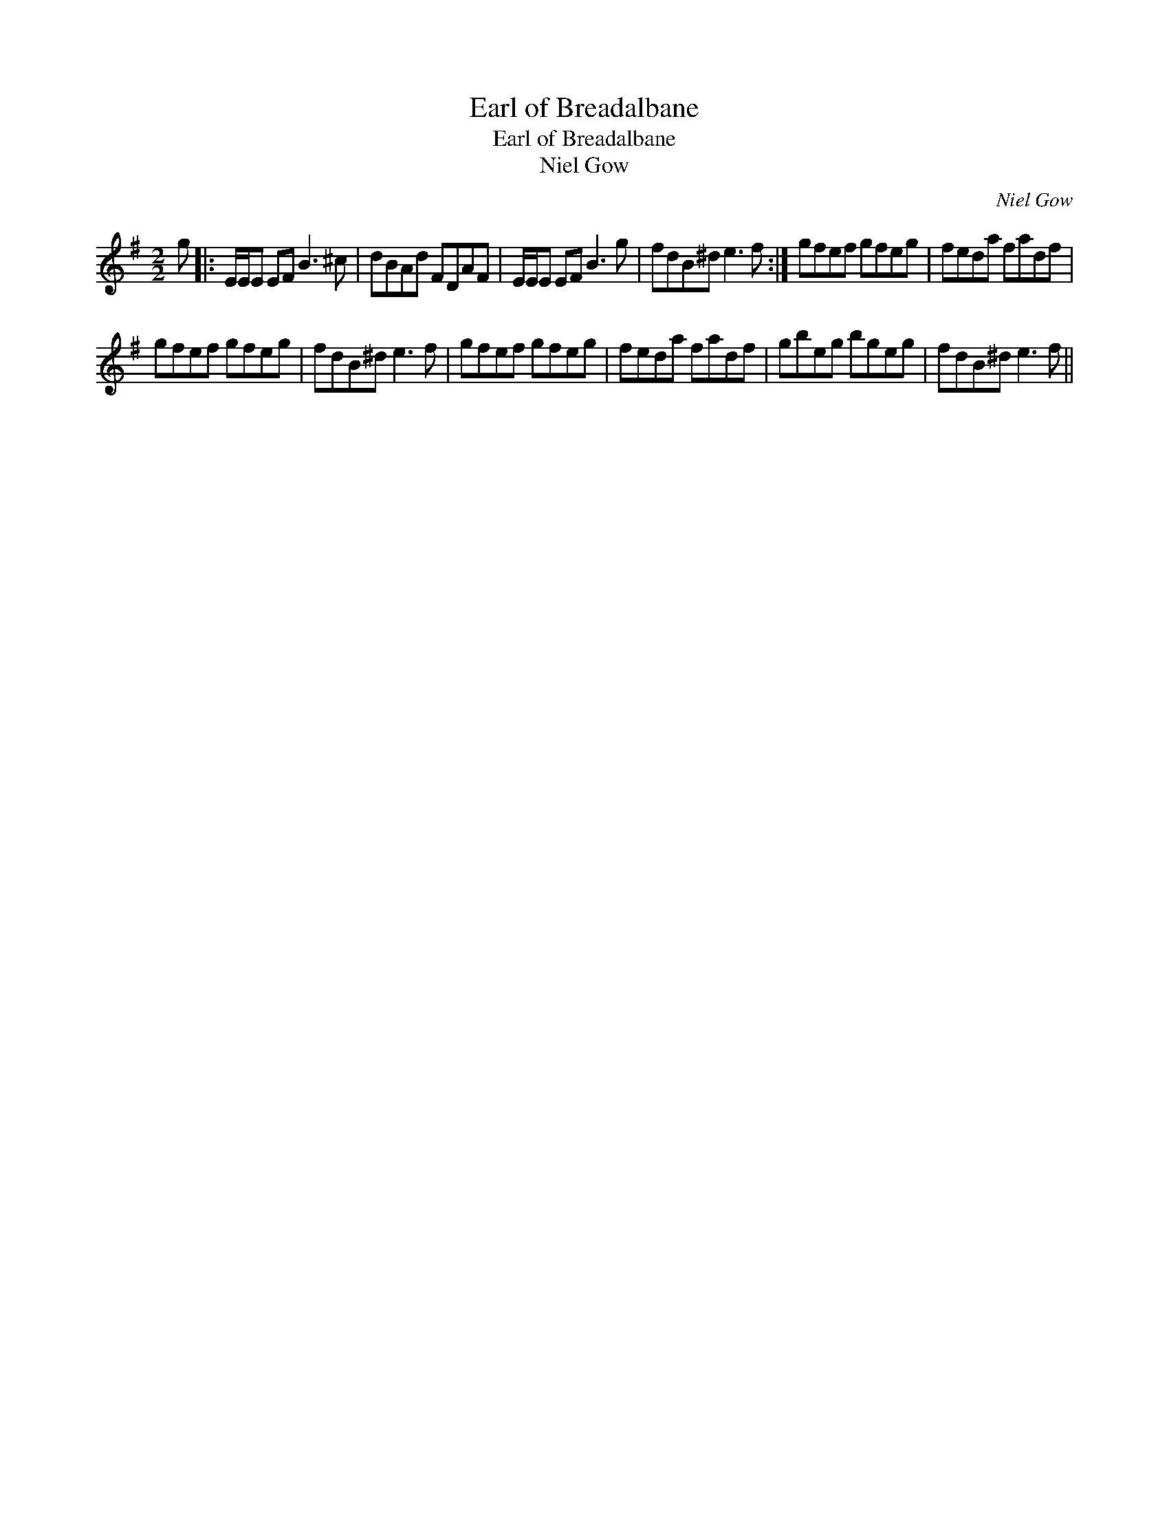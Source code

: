 X:1
T:Earl of Breadalbane
T:Earl of Breadalbane
T:Niel Gow
C:Niel Gow
L:1/8
M:2/2
K:Emin
V:1 treble 
V:1
 g |: E/E/E EF B3 ^c | dBAd FDAF | E/E/E EF B3 g | fdB^d e3 f :| gfef gfeg | feda fadf | %7
 gfef gfeg | fdB^d e3 f | gfef gfeg | feda fadf | gbeg bgeg | fdB^d e3 f || %13

